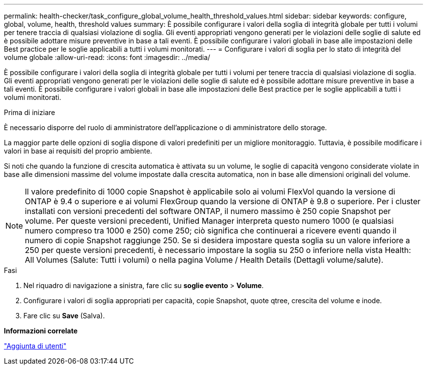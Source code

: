 ---
permalink: health-checker/task_configure_global_volume_health_threshold_values.html 
sidebar: sidebar 
keywords: configure, global, volume, health, threshold values 
summary: È possibile configurare i valori della soglia di integrità globale per tutti i volumi per tenere traccia di qualsiasi violazione di soglia. Gli eventi appropriati vengono generati per le violazioni delle soglie di salute ed è possibile adottare misure preventive in base a tali eventi. È possibile configurare i valori globali in base alle impostazioni delle Best practice per le soglie applicabili a tutti i volumi monitorati. 
---
= Configurare i valori di soglia per lo stato di integrità del volume globale
:allow-uri-read: 
:icons: font
:imagesdir: ../media/


[role="lead"]
È possibile configurare i valori della soglia di integrità globale per tutti i volumi per tenere traccia di qualsiasi violazione di soglia. Gli eventi appropriati vengono generati per le violazioni delle soglie di salute ed è possibile adottare misure preventive in base a tali eventi. È possibile configurare i valori globali in base alle impostazioni delle Best practice per le soglie applicabili a tutti i volumi monitorati.

.Prima di iniziare
È necessario disporre del ruolo di amministratore dell'applicazione o di amministratore dello storage.

La maggior parte delle opzioni di soglia dispone di valori predefiniti per un migliore monitoraggio. Tuttavia, è possibile modificare i valori in base ai requisiti del proprio ambiente.

Si noti che quando la funzione di crescita automatica è attivata su un volume, le soglie di capacità vengono considerate violate in base alle dimensioni massime del volume impostate dalla crescita automatica, non in base alle dimensioni originali del volume.

[NOTE]
====
Il valore predefinito di 1000 copie Snapshot è applicabile solo ai volumi FlexVol quando la versione di ONTAP è 9.4 o superiore e ai volumi FlexGroup quando la versione di ONTAP è 9.8 o superiore. Per i cluster installati con versioni precedenti del software ONTAP, il numero massimo è 250 copie Snapshot per volume. Per queste versioni precedenti, Unified Manager interpreta questo numero 1000 (e qualsiasi numero compreso tra 1000 e 250) come 250; ciò significa che continuerai a ricevere eventi quando il numero di copie Snapshot raggiunge 250. Se si desidera impostare questa soglia su un valore inferiore a 250 per queste versioni precedenti, è necessario impostare la soglia su 250 o inferiore nella vista Health: All Volumes (Salute: Tutti i volumi) o nella pagina Volume / Health Details (Dettagli volume/salute).

====
.Fasi
. Nel riquadro di navigazione a sinistra, fare clic su *soglie evento* > *Volume*.
. Configurare i valori di soglia appropriati per capacità, copie Snapshot, quote qtree, crescita del volume e inode.
. Fare clic su *Save* (Salva).


*Informazioni correlate*

link:../config/task_add_users.html["Aggiunta di utenti"]

